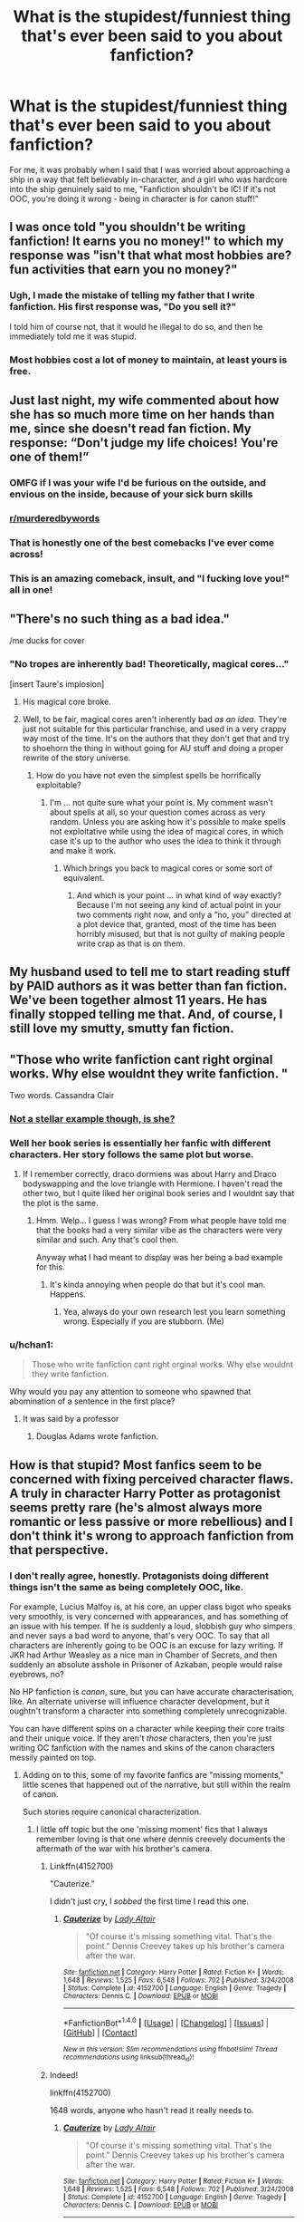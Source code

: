 #+TITLE: What is the stupidest/funniest thing that's ever been said to you about fanfiction?

* What is the stupidest/funniest thing that's ever been said to you about fanfiction?
:PROPERTIES:
:Score: 34
:DateUnix: 1509883010.0
:DateShort: 2017-Nov-05
:FlairText: Discussion
:END:
For me, it was probably when I said that I was worried about approaching a ship in a way that felt believably in-character, and a girl who was hardcore into the ship genuinely said to me, "Fanfiction shouldn't be IC! If it's not OOC, you're doing it wrong - being in character is for canon stuff!"


** I was once told "you shouldn't be writing fanfiction! It earns you no money!" to which my response was "isn't that what most hobbies are? fun activities that earn you no money?"
:PROPERTIES:
:Author: Flye_Autumne
:Score: 46
:DateUnix: 1509890843.0
:DateShort: 2017-Nov-05
:END:

*** Ugh, I made the mistake of telling my father that I write fanfiction. His first response was, "Do you sell it?"

I told him of course not, that it would he illegal to do so, and then he immediately told me it was stupid.
:PROPERTIES:
:Author: AutumnSouls
:Score: 16
:DateUnix: 1509912999.0
:DateShort: 2017-Nov-05
:END:


*** Most hobbies cost a lot of money to maintain, at least yours is free.
:PROPERTIES:
:Author: Mrs_Black_21
:Score: 11
:DateUnix: 1509920401.0
:DateShort: 2017-Nov-06
:END:


** Just last night, my wife commented about how she has so much more time on her hands than me, since she doesn't read fan fiction. My response: “Don't judge my life choices! You're one of them!”
:PROPERTIES:
:Author: emouse33
:Score: 87
:DateUnix: 1509884179.0
:DateShort: 2017-Nov-05
:END:

*** OMFG if I was your wife I'd be furious on the outside, and envious on the inside, because of your sick burn skills
:PROPERTIES:
:Author: TinyFoxFairyGirl
:Score: 41
:DateUnix: 1509887174.0
:DateShort: 2017-Nov-05
:END:


*** [[/r/murderedbywords][r/murderedbywords]]
:PROPERTIES:
:Author: moond0gs
:Score: 9
:DateUnix: 1509929172.0
:DateShort: 2017-Nov-06
:END:


*** That is honestly one of the best comebacks I've ever come across!
:PROPERTIES:
:Author: lkfjk
:Score: 11
:DateUnix: 1509903745.0
:DateShort: 2017-Nov-05
:END:


*** This is an amazing comeback, insult, and "I fucking love you!" all in one!
:PROPERTIES:
:Score: 9
:DateUnix: 1509920640.0
:DateShort: 2017-Nov-06
:END:


** "There's no such thing as a bad idea."

/me ducks for cover
:PROPERTIES:
:Author: Taure
:Score: 37
:DateUnix: 1509894166.0
:DateShort: 2017-Nov-05
:END:

*** "No tropes are inherently bad! Theoretically, magical cores..."

[insert Taure's implosion]
:PROPERTIES:
:Score: 32
:DateUnix: 1509895660.0
:DateShort: 2017-Nov-05
:END:

**** His magical core broke.
:PROPERTIES:
:Author: Averant
:Score: 6
:DateUnix: 1509937439.0
:DateShort: 2017-Nov-06
:END:


**** Well, to be fair, magical cores aren't inherently bad /as an idea/. They're just not suitable for this particular franchise, and used in a very crappy way most of the time. It's on the authors that they don't get that and try to shoehorn the thing in without going for AU stuff and doing a proper rewrite of the story universe.
:PROPERTIES:
:Author: Kazeto
:Score: 2
:DateUnix: 1510025314.0
:DateShort: 2017-Nov-07
:END:

***** How do you have not even the simplest spells be horrifically exploitable?
:PROPERTIES:
:Author: ThellraAK
:Score: 1
:DateUnix: 1510141178.0
:DateShort: 2017-Nov-08
:END:

****** I'm ... not quite sure what your point is. My comment wasn't about spells at all, so your question comes across as very random. Unless you are asking how it's possible to make spells not exploitative while using the idea of magical cores, in which case it's up to the author who uses the idea to think it through and make it work.
:PROPERTIES:
:Author: Kazeto
:Score: 1
:DateUnix: 1510142910.0
:DateShort: 2017-Nov-08
:END:

******* Which brings you back to magical cores or some sort of equivalent.
:PROPERTIES:
:Author: ThellraAK
:Score: 1
:DateUnix: 1510143258.0
:DateShort: 2017-Nov-08
:END:

******** And which is your point ... in what kind of way exactly? Because I'm not seeing any kind of actual point in your two comments right now, and only a “no, you” directed at a plot device that, granted, most of the time has been horribly misused, but that is not guilty of making people write crap as that is on them.
:PROPERTIES:
:Author: Kazeto
:Score: 1
:DateUnix: 1510144473.0
:DateShort: 2017-Nov-08
:END:


** My husband used to tell me to start reading stuff by PAID authors as it was better than fan fiction. We've been together almost 11 years. He has finally stopped telling me that. And, of course, I still love my smutty, smutty fan fiction.
:PROPERTIES:
:Author: FancyWasMyName
:Score: 12
:DateUnix: 1509919959.0
:DateShort: 2017-Nov-06
:END:


** "Those who write fanfiction cant right orginal works. Why else wouldnt they write fanfiction. "

Two words. Cassandra Clair
:PROPERTIES:
:Author: Zerokun11
:Score: 13
:DateUnix: 1509900441.0
:DateShort: 2017-Nov-05
:END:

*** [[https://fanlore.org/wiki/The_Cassandra_Claire_Plagiarism_Debacle][Not a stellar example though, is she?]]
:PROPERTIES:
:Score: 24
:DateUnix: 1509900787.0
:DateShort: 2017-Nov-05
:END:


*** Well her book series is essentially her fanfic with different characters. Her story follows the same plot but worse.
:PROPERTIES:
:Author: AceTriton
:Score: 15
:DateUnix: 1509900855.0
:DateShort: 2017-Nov-05
:END:

**** If I remember correctly, draco dormiens was about Harry and Draco bodyswapping and the love triangle with Hermione. I haven't read the other two, but I quite liked her original book series and I wouldnt say that the plot is the same.
:PROPERTIES:
:Author: MangoApple043
:Score: 4
:DateUnix: 1509904075.0
:DateShort: 2017-Nov-05
:END:

***** Hmm. Welp... I guess I was wrong? From what people have told me that the books had a very similar vibe as the characters were very similar and such. Any that's cool then.

Anyway what I had meant to display was her being a bad example for this.
:PROPERTIES:
:Author: AceTriton
:Score: 1
:DateUnix: 1509906081.0
:DateShort: 2017-Nov-05
:END:

****** It's kinda annoying when people do that but it's cool man. Happens.
:PROPERTIES:
:Author: MangoApple043
:Score: 2
:DateUnix: 1509906215.0
:DateShort: 2017-Nov-05
:END:

******* Yea, always do your own research lest you learn something wrong. Especially if you are stubborn. (Me)
:PROPERTIES:
:Author: AceTriton
:Score: 1
:DateUnix: 1509906380.0
:DateShort: 2017-Nov-05
:END:


*** u/hchan1:
#+begin_quote
  Those who write fanfiction cant right orginal works. Why else wouldnt they write fanfiction.
#+end_quote

Why would you pay any attention to someone who spawned that abomination of a sentence in the first place?
:PROPERTIES:
:Author: hchan1
:Score: 7
:DateUnix: 1509905364.0
:DateShort: 2017-Nov-05
:END:

**** It was said by a professor
:PROPERTIES:
:Author: Zerokun11
:Score: 2
:DateUnix: 1509909163.0
:DateShort: 2017-Nov-05
:END:

***** Douglas Adams wrote fanfiction.
:PROPERTIES:
:Author: jmartkdr
:Score: 2
:DateUnix: 1509929631.0
:DateShort: 2017-Nov-06
:END:


** How is that stupid? Most fanfics seem to be concerned with fixing perceived character flaws. A truly in character Harry Potter as protagonist seems pretty rare (he's almost always more romantic or less passive or more rebellious) and I don't think it's wrong to approach fanfiction from that perspective.
:PROPERTIES:
:Author: Deathcrow
:Score: 3
:DateUnix: 1509893117.0
:DateShort: 2017-Nov-05
:END:

*** I don't really agree, honestly. Protagonists doing different things isn't the same as being completely OOC, like.

For example, Lucius Malfoy is, at his core, an upper class bigot who speaks very smoothly, is very concerned with appearances, and has something of an issue with his temper. If he is suddenly a loud, slobbish guy who simpers and never says a bad word to anyone, that's very OOC. To say that all characters are inherently going to be OOC is an excuse for lazy writing. If JKR had Arthur Weasley as a nice man in Chamber of Secrets, and then suddenly an absolute asshole in Prisoner of Azkaban, people would raise eyebrows, no?

No HP fanfiction is /canon/, sure, but you can have accurate characterisation, like. An alternate universe will influence character development, but it oughtn't transform a character into something completely unrecognizable.

You can have different spins on a character while keeping their core traits and their unique voice. If they aren't /those/ characters, then you're just writing OC fanfiction with the names and skins of the canon characters messily painted on top.
:PROPERTIES:
:Score: 31
:DateUnix: 1509895160.0
:DateShort: 2017-Nov-05
:END:

**** Adding on to this, some of my favorite fanfics are "missing moments," little scenes that happened out of the narrative, but still within the realm of canon.

Such stories require canonical characterization.
:PROPERTIES:
:Author: CryptidGrimnoir
:Score: 17
:DateUnix: 1509900679.0
:DateShort: 2017-Nov-05
:END:

***** I little off topic but the one 'missing moment' fics that I always remember loving is that one where dennis creevely documents the aftermath of the war with his brother's camera.
:PROPERTIES:
:Author: BLACKtyler
:Score: 7
:DateUnix: 1509925363.0
:DateShort: 2017-Nov-06
:END:

****** Linkffn(4152700)

"Cauterize."

I didn't just cry, I /sobbed/ the first time I read this one.
:PROPERTIES:
:Author: CryptidGrimnoir
:Score: 3
:DateUnix: 1509926757.0
:DateShort: 2017-Nov-06
:END:

******* [[http://www.fanfiction.net/s/4152700/1/][*/Cauterize/*]] by [[https://www.fanfiction.net/u/24216/Lady-Altair][/Lady Altair/]]

#+begin_quote
  "Of course it's missing something vital. That's the point." Dennis Creevey takes up his brother's camera after the war.
#+end_quote

^{/Site/: [[http://www.fanfiction.net/][fanfiction.net]] *|* /Category/: Harry Potter *|* /Rated/: Fiction K+ *|* /Words/: 1,648 *|* /Reviews/: 1,525 *|* /Favs/: 6,548 *|* /Follows/: 702 *|* /Published/: 3/24/2008 *|* /Status/: Complete *|* /id/: 4152700 *|* /Language/: English *|* /Genre/: Tragedy *|* /Characters/: Dennis C. *|* /Download/: [[http://www.ff2ebook.com/old/ffn-bot/index.php?id=4152700&source=ff&filetype=epub][EPUB]] or [[http://www.ff2ebook.com/old/ffn-bot/index.php?id=4152700&source=ff&filetype=mobi][MOBI]]}

--------------

*FanfictionBot*^{1.4.0} *|* [[[https://github.com/tusing/reddit-ffn-bot/wiki/Usage][Usage]]] | [[[https://github.com/tusing/reddit-ffn-bot/wiki/Changelog][Changelog]]] | [[[https://github.com/tusing/reddit-ffn-bot/issues/][Issues]]] | [[[https://github.com/tusing/reddit-ffn-bot/][GitHub]]] | [[[https://www.reddit.com/message/compose?to=tusing][Contact]]]

^{/New in this version: Slim recommendations using/ ffnbot!slim! /Thread recommendations using/ linksub(thread_id)!}
:PROPERTIES:
:Author: FanfictionBot
:Score: 2
:DateUnix: 1509926771.0
:DateShort: 2017-Nov-06
:END:


****** Indeed!

linkffn(4152700)

1648 words, anyone who hasn't read it really needs to.
:PROPERTIES:
:Author: blast_ended_sqrt
:Score: 2
:DateUnix: 1509926582.0
:DateShort: 2017-Nov-06
:END:

******* [[http://www.fanfiction.net/s/4152700/1/][*/Cauterize/*]] by [[https://www.fanfiction.net/u/24216/Lady-Altair][/Lady Altair/]]

#+begin_quote
  "Of course it's missing something vital. That's the point." Dennis Creevey takes up his brother's camera after the war.
#+end_quote

^{/Site/: [[http://www.fanfiction.net/][fanfiction.net]] *|* /Category/: Harry Potter *|* /Rated/: Fiction K+ *|* /Words/: 1,648 *|* /Reviews/: 1,525 *|* /Favs/: 6,548 *|* /Follows/: 702 *|* /Published/: 3/24/2008 *|* /Status/: Complete *|* /id/: 4152700 *|* /Language/: English *|* /Genre/: Tragedy *|* /Characters/: Dennis C. *|* /Download/: [[http://www.ff2ebook.com/old/ffn-bot/index.php?id=4152700&source=ff&filetype=epub][EPUB]] or [[http://www.ff2ebook.com/old/ffn-bot/index.php?id=4152700&source=ff&filetype=mobi][MOBI]]}

--------------

*FanfictionBot*^{1.4.0} *|* [[[https://github.com/tusing/reddit-ffn-bot/wiki/Usage][Usage]]] | [[[https://github.com/tusing/reddit-ffn-bot/wiki/Changelog][Changelog]]] | [[[https://github.com/tusing/reddit-ffn-bot/issues/][Issues]]] | [[[https://github.com/tusing/reddit-ffn-bot/][GitHub]]] | [[[https://www.reddit.com/message/compose?to=tusing][Contact]]]

^{/New in this version: Slim recommendations using/ ffnbot!slim! /Thread recommendations using/ linksub(thread_id)!}
:PROPERTIES:
:Author: FanfictionBot
:Score: 1
:DateUnix: 1509926625.0
:DateShort: 2017-Nov-06
:END:


**** u/Deathcrow:
#+begin_quote
  No HP fanfiction is /canon/, sure, but you can have accurate characterisation, like. An alternate universe will influence character development, but it oughtn't transform a character into something completely unrecognizable.
#+end_quote

You are redefining what OOC means. It doesn't mean "completely unrecognisable".

#+begin_quote
  You can have different spins on a character while keeping their core traits and their unique voice
#+end_quote

Sure, there are different degrees of OOC-ness, but if Harry is exactly the same as in canon but hates owls it's still OOC. Putting a different spin on a character is exactly what OOC means...
:PROPERTIES:
:Author: Deathcrow
:Score: -16
:DateUnix: 1509895550.0
:DateShort: 2017-Nov-05
:END:

***** OOC means a character acts in a way that is unbelievable given their canon history and actions. You reduce it to an absolutely meaningless term if any minor change away from canon action is OOC.
:PROPERTIES:
:Author: TheScribbler01
:Score: 17
:DateUnix: 1509896309.0
:DateShort: 2017-Nov-05
:END:

****** Exactly. The point of OOC is that the change is too drastic for no reason. What you ([[/u/DeathCrow]]) are describing is called character development.
:PROPERTIES:
:Author: cm0011
:Score: 6
:DateUnix: 1509903052.0
:DateShort: 2017-Nov-05
:END:


****** [deleted]
:PROPERTIES:
:Score: -3
:DateUnix: 1509897225.0
:DateShort: 2017-Nov-05
:END:

******* Yeah, the discussion is what it actually means to be out of character.
:PROPERTIES:
:Author: TheScribbler01
:Score: 4
:DateUnix: 1509898310.0
:DateShort: 2017-Nov-05
:END:


***** But there's a difference between an AU version of a character and a completely different character who just happens to have messy hair, a scar and glasses and be called Harry Potter. I don't think it's OOC for a character to be affected by events around them that, for whatever reason, go differently, so long as the character is being developed right, but what you need is an understandable evolution or change.

Character development isn't, in itself, OOC. What's OOC is changing traits in a character without any rhyme or reason except for "it's sexier this way" or "it's easier to hate this character this way".

If you're reading a fanfic and somebody has done their job right, you should be able to recognize characters without physical descriptions or their names attached - you should be able to tell by their actions and dialogue who they are, even within AUs.
:PROPERTIES:
:Score: 10
:DateUnix: 1509895964.0
:DateShort: 2017-Nov-05
:END:

****** u/Deathcrow:
#+begin_quote
  But there's a difference between an AU version of a character and a completely different character who just happens to have messy hair, a scar and glasses and be called Harry Potter. I don't think it's OOC for a character to be affected by events around them that, for whatever reason, go differently, so long as the character is being developed right, but what you need is an understandable evolution or change.
#+end_quote

Character development seems out of scope in this discussion. I don't think the OOC that you describe (grotesquely changing a character to a degree that they might as well have a different name) is very common - except in the very worst of fanfics and I don't think that was what the friend you were talking to was thinking about.
:PROPERTIES:
:Author: Deathcrow
:Score: -12
:DateUnix: 1509896832.0
:DateShort: 2017-Nov-05
:END:

******* That's precisely what people mean when they say OOC in fanfiction - when you change a character way too much for no reason, that they are very simple “out of character” now.
:PROPERTIES:
:Author: cm0011
:Score: 14
:DateUnix: 1509902931.0
:DateShort: 2017-Nov-05
:END:


*** The “if it's not OOC you're doing it wrong” is very far off from true. Sure, you can write OOC characters if you want, I'm sure some people are into it. I find many people not into it though - it's like you're not even writing about the character it's inspired from. Now, many people achieve this by starting with a very in-character version, and slowly developing them so they're quite different than how they started but it feels natural and not weird.
:PROPERTIES:
:Author: cm0011
:Score: 8
:DateUnix: 1509902681.0
:DateShort: 2017-Nov-05
:END:


*** He probably has no idea what OOC means. Every HP fanfiction is OOC because the protagonist will do something differently/different than their Canon counterpart. Even Canon rewrites are usually with OOC characters.
:PROPERTIES:
:Author: Lakas1236547
:Score: -8
:DateUnix: 1509893593.0
:DateShort: 2017-Nov-05
:END:

**** OOC does refer to character behaviour, not to plot. So if for example, Crouch Jr. messes up and Harry does not end up in the tournament Harry is still behaving IC. But if he says "Fuck it, I gonna get myself some fine ass harem" and ends up asking half a dozen girls to the Yule ball then this is OOC even though his popularity after defeating the Horntail would allow him to score six dates.
:PROPERTIES:
:Author: Hellstrike
:Score: 11
:DateUnix: 1509898461.0
:DateShort: 2017-Nov-05
:END:

***** That's what I meant. Seeing as I got downvoted, I'm guessing I was not clear enough.
:PROPERTIES:
:Author: Lakas1236547
:Score: -1
:DateUnix: 1509898839.0
:DateShort: 2017-Nov-05
:END:


** "Just because child porn exists in the fanfiction universe, doesn't mean that you have to read it!"
:PROPERTIES:
:Author: BrokenPidgeon123
:Score: 2
:DateUnix: 1510054478.0
:DateShort: 2017-Nov-07
:END:

*** Jesus Christ. How did that even come about?
:PROPERTIES:
:Score: 2
:DateUnix: 1510055751.0
:DateShort: 2017-Nov-07
:END:

**** Harry Potter and the Sexy Hallows. Chapter 7: Gabrielle
:PROPERTIES:
:Author: BrokenPidgeon123
:Score: 1
:DateUnix: 1510056209.0
:DateShort: 2017-Nov-07
:END:


*** Well, to be fair, it's probably better for written stuff to exist than it is for ... more visual ones, since that way at least no real children were harmed (presumably). As such, when it's in writing I just consider it a weird (and somewhat disturbing) fetish and move on since no, I don't have to read it.

I'm conflicted whether that one is a stupid argument or some kind of common sense in a disturbing situation.
:PROPERTIES:
:Author: Kazeto
:Score: 1
:DateUnix: 1510056073.0
:DateShort: 2017-Nov-07
:END:
